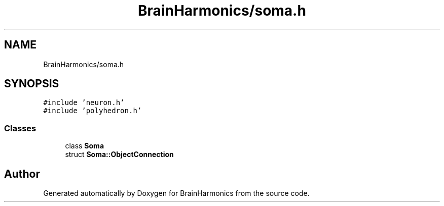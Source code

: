 .TH "BrainHarmonics/soma.h" 3 "Tue Oct 10 2017" "Version 0.1" "BrainHarmonics" \" -*- nroff -*-
.ad l
.nh
.SH NAME
BrainHarmonics/soma.h
.SH SYNOPSIS
.br
.PP
\fC#include 'neuron\&.h'\fP
.br
\fC#include 'polyhedron\&.h'\fP
.br

.SS "Classes"

.in +1c
.ti -1c
.RI "class \fBSoma\fP"
.br
.ti -1c
.RI "struct \fBSoma::ObjectConnection\fP"
.br
.in -1c
.SH "Author"
.PP 
Generated automatically by Doxygen for BrainHarmonics from the source code\&.
